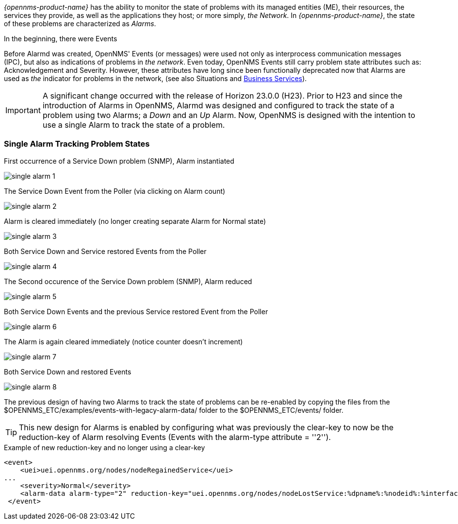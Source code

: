 
// Allow GitHub image rendering
:imagesdir: ../../../images

[[ga-alarmd-introduction]]
_{opennms-product-name}_ has the ability to monitor the state of problems with its managed entities (ME), their resources, the services they provide, as well as the applications they host; or more simply, _the Network_.
In _{opennms-product-name}_, the state of these problems are characterized as _Alarms_.

.In the beginning, there were Events
Before Alarmd was created, OpenNMS' Events (or messages) were used not only as interprocess communication messages (IPC), but also as indications of problems in _the network_.
Even today, OpenNMS Events still carry problem state attributes such as: Acknowledgement and Severity.
However, these attributes have long since been functionally deprecated now that Alarms are used as _the_ indicator for problems in the network, (see also Situations and <<ga_bsm_introduction, Business Services>>).

IMPORTANT: A significant change occurred with the release of Horizon 23.0.0 (H23).
Prior to H23 and since the introduction of Alarms in OpenNMS, Alarmd was designed and configured to track the state of a problem using two Alarms; a _Down_ and an _Up_ Alarm.
Now, OpenNMS is designed with the intention to use a single Alarm to track the state of a problem.

=== Single Alarm Tracking Problem States
.First occurrence of a Service Down problem (SNMP), Alarm instantiated
image:alarms/single_alarm_1.png[]

.The Service Down Event from the Poller (via clicking on Alarm count)
image:alarms/single_alarm_2.png[]

.Alarm is cleared immediately (no longer creating separate Alarm for Normal state)
image:alarms/single_alarm_3.png[]

.Both Service Down and Service restored Events from the Poller
image:alarms/single_alarm_4.png[]

.The Second occurence of the Service Down problem (SNMP), Alarm reduced
image:alarms/single_alarm_5.png[]

.Both Service Down Events and the previous Service restored Event from the Poller
image:alarms/single_alarm_6.png[]

.The Alarm is again cleared immediately (notice counter doesn't increment)
image:alarms/single_alarm_7.png[]

.Both Service Down and restored Events
image:alarms/single_alarm_8.png[]

The previous design of having two Alarms to track the state of problems can be re-enabled by copying the files from the $OPENNMS_ETC/examples/events-with-legacy-alarm-data/ folder to the $OPENNMS_ETC/events/ folder.

TIP: This new design for Alarms is enabled by configuring what was previously the clear-key to now be the reduction-key of Alarm resolving Events (Events with the alarm-type attribute = ''2'').

.Example of new reduction-key and no longer using a clear-key
[source,XML]
<event>
    <uei>uei.opennms.org/nodes/nodeRegainedService</uei>
...
    <severity>Normal</severity>
    <alarm-data alarm-type="2" reduction-key="uei.opennms.org/nodes/nodeLostService:%dpname%:%nodeid%:%interface%:%service%" auto-clean="false"/>
 </event>
